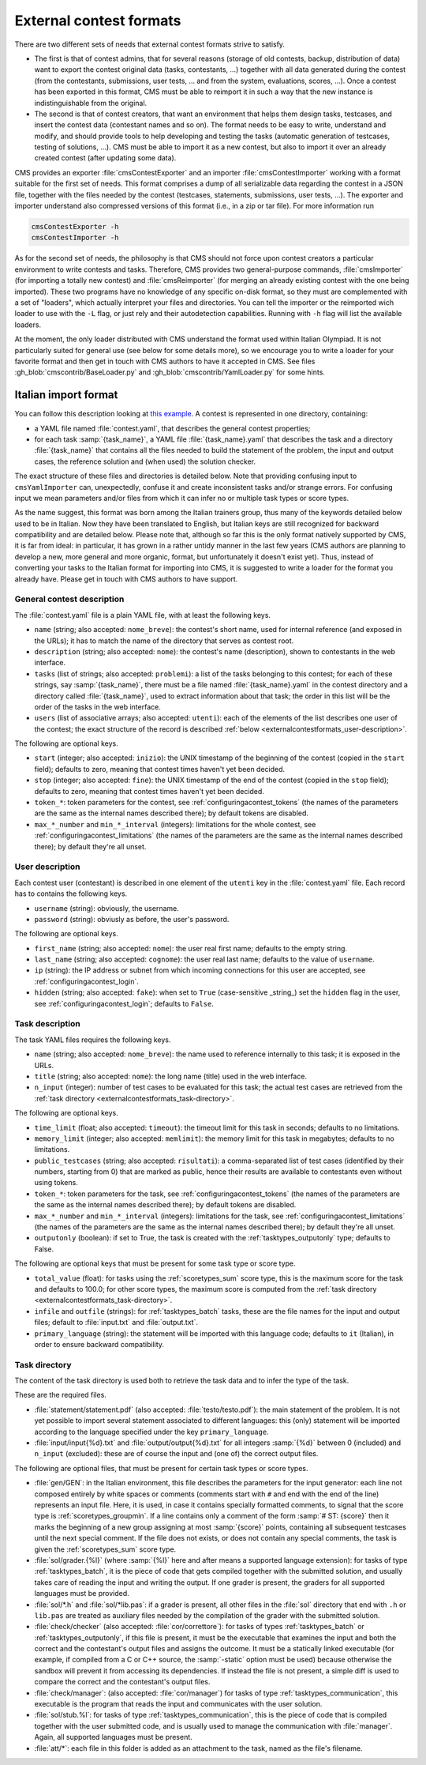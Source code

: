 External contest formats
************************

There are two different sets of needs that external contest formats strive to satisfy.

- The first is that of contest admins, that for several reasons (storage of old contests, backup, distribution of data) want to export the contest original data (tasks, contestants, ...) together with all data generated during the contest (from the contestants, submissions, user tests, ... and from the system, evaluations, scores, ...). Once a contest has been exported in this format, CMS must be able to reimport it in such a way that the new instance is indistinguishable from the original.

- The second is that of contest creators, that want an environment that helps them design tasks, testcases, and insert the contest data (contestant names and so on). The format needs to be easy to write, understand and modify, and should provide tools to help developing and testing the tasks (automatic generation of testcases, testing of solutions, ...). CMS must be able to import it as a new contest, but also to import it over an already created contest (after updating some data).

CMS provides an exporter :file:`cmsContestExporter` and an importer :file:`cmsContestImporter` working with a format suitable for the first set of needs. This format comprises a dump of all serializable data regarding the contest in a JSON file, together with the files needed by the contest (testcases, statements, submissions, user tests, ...). The exporter and importer understand also compressed versions of this format (i.e., in a zip or tar file). For more information run

.. sourcecode:: bash

    cmsContestExporter -h
    cmsContestImporter -h

As for the second set of needs, the philosophy is that CMS should not force upon contest creators a particular environment to write contests and tasks. Therefore, CMS provides two general-purpose commands, :file:`cmsImporter` (for importing a totally new contest) and :file:`cmsReimporter` (for merging an already existing contest with the one being imported). These two programs have no knowledge of any specific on-disk format, so they must are complemented with a set of "loaders", which actually interpret your files and directories. You can tell the importer or the reimported wich loader to use with the ``-L`` flag, or just rely and their autodetection capabilities. Running with ``-h`` flag will list the available loaders.

At the moment, the only loader distributed with CMS understand the format used within Italian Olympiad. It is not particularly suited for general use (see below for some details more), so we encourage you to write a loader for your favorite format and then get in touch with CMS authors to have it accepted in CMS. See files :gh_blob:`cmscontrib/BaseLoader.py` and :gh_blob:`cmscontrib/YamlLoader.py` for some hints.


Italian import format
=====================

You can follow this description looking at `this example <https://github.com/cms-dev/con_test>`_. A contest is represented in one directory, containing:

- a YAML file named :file:`contest.yaml`, that describes the general contest properties;

- for each task :samp:`{task_name}`, a YAML file :file:`{task_name}.yaml` that describes the task and a directory :file:`{task_name}` that contains all the files needed to build the statement of the problem, the input and output cases, the reference solution and (when used) the solution checker.

The exact structure of these files and directories is detailed below. Note that providing confusing input to ``cmsYamlImporter`` can, unexpectedly, confuse it and create inconsistent tasks and/or strange errors. For confusing input we mean parameters and/or files from which it can infer no or multiple task types or score types.

As the name suggest, this format was born among the Italian trainers group, thus many of the keywords detailed below used to be in Italian. Now they have been translated to English, but Italian keys are still recognized for backward compatibility and are detailed below. Please note that, although so far this is the only format natively supported by CMS, it is far from ideal: in particular, it has grown in a rather untidy manner in the last few years (CMS authors are planning to develop a new, more general and more organic, format, but unfortunately it doesn't exist yet). Thus, instead of converting your tasks to the Italian format for importing into CMS, it is suggested to write a loader for the format you already have. Please get in touch with CMS authors to have support.


General contest description
---------------------------

The :file:`contest.yaml` file is a plain YAML file, with at least the following keys.

- ``name`` (string; also accepted: ``nome_breve``): the contest's short name, used for internal reference (and exposed in the URLs); it has to match the name of the directory that serves as contest root.

- ``description`` (string; also accepted: ``nome``): the contest's name (description), shown to contestants in the web interface.

- ``tasks`` (list of strings; also accepted: ``problemi``): a list of the tasks belonging to this contest; for each of these strings, say :samp:`{task_name}`, there must be a file named :file:`{task_name}.yaml` in the contest directory and a directory called :file:`{task_name}`, used to extract information about that task; the order in this list will be the order of the tasks in the web interface.

- ``users`` (list of associative arrays; also accepted: ``utenti``): each of the elements of the list describes one user of the contest; the exact structure of the record is described :ref:`below <externalcontestformats_user-description>`.

The following are optional keys.

- ``start`` (integer; also accepted: ``inizio``): the UNIX timestamp of the beginning of the contest (copied in the ``start`` field); defaults to zero, meaning that contest times haven't yet been decided.

- ``stop`` (integer; also accepted: ``fine``): the UNIX timestamp of the end of the contest (copied in the ``stop`` field); defaults to zero, meaning that contest times haven't yet been decided.

- ``token_*``: token parameters for the contest, see :ref:`configuringacontest_tokens` (the names of the parameters are the same as the internal names described there); by default tokens are disabled.

- ``max_*_number`` and ``min_*_interval`` (integers): limitations for the whole contest, see :ref:`configuringacontest_limitations` (the names of the parameters are the same as the internal names described there); by default they're all unset.


.. _externalcontestformats_user-description:

User description
----------------

Each contest user (contestant) is described in one element of the ``utenti`` key in the :file:`contest.yaml` file. Each record has to contains the following keys.

- ``username`` (string): obviously, the username.

- ``password`` (string): obviusly as before, the user's password.

The following are optional keys.

- ``first_name`` (string; also accepted: ``nome``): the user real first name; defaults to the empty string.

- ``last_name`` (string; also accepted: ``cognome``): the user real last name; defaults to the value of ``username``.

- ``ip`` (string): the IP address or subnet from which incoming connections for this user are accepted, see :ref:`configuringacontest_login`.

- ``hidden`` (string; also accepted: ``fake``): when set to ``True`` (case-sensitive _string_) set the ``hidden`` flag in the user, see :ref:`configuringacontest_login`; defaults to ``False``.


Task description
----------------

The task YAML files requires the following keys.

- ``name`` (string; also accepted: ``nome_breve``): the name used to reference internally to this task; it is exposed in the URLs.

- ``title`` (string; also accepted: ``nome``): the long name (title) used in the web interface.

- ``n_input`` (integer): number of test cases to be evaluated for this task; the actual test cases are retrieved from the :ref:`task directory <externalcontestformats_task-directory>`.

The following are optional keys.

- ``time_limit`` (float; also accepted: ``timeout``): the timeout limit for this task in seconds; defaults to no limitations.

- ``memory_limit`` (integer; also accepted: ``memlimit``): the memory limit for this task in megabytes; defaults to no limitations.

- ``public_testcases`` (string; also accepted: ``risultati``): a comma-separated list of test cases (identified by their numbers, starting from 0) that are marked as public, hence their results are available to contestants even without using tokens.

- ``token_*``: token parameters for the task, see :ref:`configuringacontest_tokens` (the names of the parameters are the same as the internal names described there); by default tokens are disabled.

- ``max_*_number`` and ``min_*_interval`` (integers): limitations for the task, see :ref:`configuringacontest_limitations` (the names of the parameters are the same as the internal names described there); by default they're all unset.

- ``outputonly`` (boolean): if set to True, the task is created with the :ref:`tasktypes_outputonly` type; defaults to False.

The following are optional keys that must be present for some task type or score type.

- ``total_value`` (float): for tasks using the :ref:`scoretypes_sum` score type, this is the maximum score for the task and defaults to 100.0; for other score types, the maximum score is computed from the :ref:`task directory <externalcontestformats_task-directory>`.

- ``infile`` and ``outfile`` (strings): for :ref:`tasktypes_batch` tasks, these are the file names for the input and output files; default to :file:`input.txt` and :file:`output.txt`.

- ``primary_language`` (string): the statement will be imported with this language code; defaults to ``it`` (Italian), in order to ensure backward compatibility.


.. _externalcontestformats_task-directory:

Task directory
--------------

The content of the task directory is used both to retrieve the task data and to infer the type of the task.

These are the required files.

- :file:`statement/statement.pdf` (also accepted: :file:`testo/testo.pdf`): the main statement of the problem. It is not yet possible to import several statement associated to different languages: this (only) statement will be imported according to the language specified under the key ``primary_language``.

- :file:`input/input{%d}.txt` and :file:`output/output{%d}.txt` for all integers :samp:`{%d}` between 0 (included) and ``n_input`` (excluded): these are of course the input and (one of) the correct output files.

The following are optional files, that must be present for certain task types or score types.

- :file:`gen/GEN`: in the Italian environment, this file describes the parameters for the input generator: each line not composed entirely by white spaces or comments (comments start with ``#`` and end with the end of the line) represents an input file. Here, it is used, in case it contains specially formatted comments, to signal that the score type is :ref:`scoretypes_groupmin`. If a line contains only a comment of the form :samp:`# ST: {score}` then it marks the beginning of a new group assigning at most :samp:`{score}` points, containing all subsequent testcases until the next special comment. If the file does not exists, or does not contain any special comments, the task is given the :ref:`scoretypes_sum` score type.

- :file:`sol/grader.{%l}` (where :samp:`{%l}` here and after means a supported language extension): for tasks of type :ref:`tasktypes_batch`, it is the piece of code that gets compiled together with the submitted solution, and usually takes care of reading the input and writing the output. If one grader is present, the graders for all supported languages must be provided.

- :file:`sol/*.h` and :file:`sol/*lib.pas`: if a grader is present, all other files in the :file:`sol` directory that end with ``.h`` or ``lib.pas`` are treated as auxiliary files needed by the compilation of the grader with the submitted solution.

- :file:`check/checker` (also accepted: :file:`cor/correttore`): for tasks of types :ref:`tasktypes_batch` or :ref:`tasktypes_outputonly`, if this file is present, it must be the executable that examines the input and both the correct and the contestant's output files and assigns the outcome. It must be a statically linked executable (for example, if compiled from a C or C++ source, the :samp:`-static` option must be used) because otherwise the sandbox will prevent it from accessing its dependencies. If instead the file is not present, a simple diff is used to compare the correct and the contestant's output files.

- :file:`check/manager`: (also accepted: :file:`cor/manager`) for tasks of type :ref:`tasktypes_communication`, this executable is the program that reads the input and communicates with the user solution.

- :file:`sol/stub.%l`: for tasks of type :ref:`tasktypes_communication`, this is the piece of code that is compiled together with the user submitted code, and is usually used to manage the communication with :file:`manager`. Again, all supported languages must be present.

- :file:`att/*`: each file in this folder is added as an attachment to the task, named as the file's filename.
